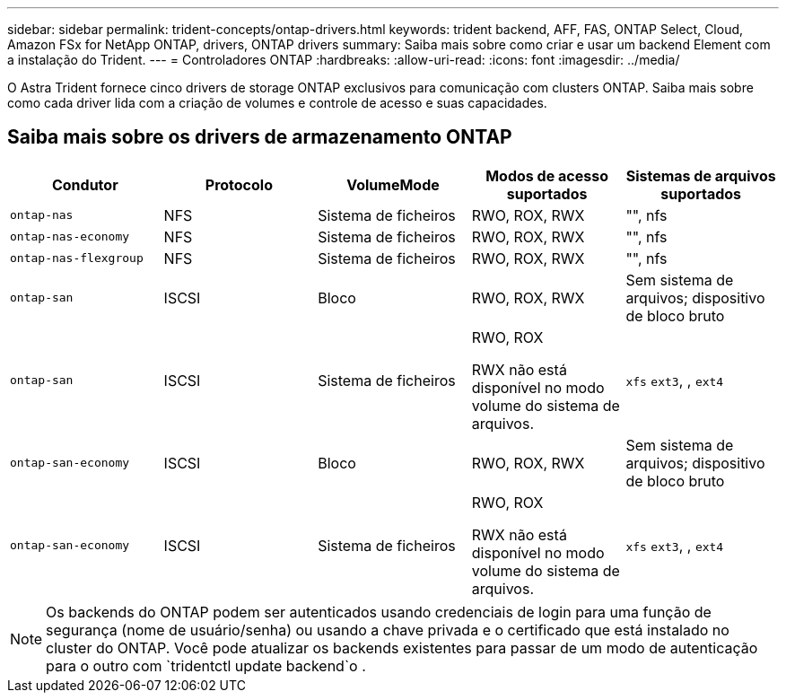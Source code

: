 ---
sidebar: sidebar 
permalink: trident-concepts/ontap-drivers.html 
keywords: trident backend, AFF, FAS, ONTAP Select, Cloud, Amazon FSx for NetApp ONTAP, drivers, ONTAP drivers 
summary: Saiba mais sobre como criar e usar um backend Element com a instalação do Trident. 
---
= Controladores ONTAP
:hardbreaks:
:allow-uri-read: 
:icons: font
:imagesdir: ../media/


[role="lead"]
O Astra Trident fornece cinco drivers de storage ONTAP exclusivos para comunicação com clusters ONTAP. Saiba mais sobre como cada driver lida com a criação de volumes e controle de acesso e suas capacidades.



== Saiba mais sobre os drivers de armazenamento ONTAP

[cols="5"]
|===
| Condutor | Protocolo | VolumeMode | Modos de acesso suportados | Sistemas de arquivos suportados 


| `ontap-nas`  a| 
NFS
 a| 
Sistema de ficheiros
 a| 
RWO, ROX, RWX
 a| 
"", nfs



| `ontap-nas-economy`  a| 
NFS
 a| 
Sistema de ficheiros
 a| 
RWO, ROX, RWX
 a| 
"", nfs



| `ontap-nas-flexgroup`  a| 
NFS
 a| 
Sistema de ficheiros
 a| 
RWO, ROX, RWX
 a| 
"", nfs



| `ontap-san`  a| 
ISCSI
 a| 
Bloco
 a| 
RWO, ROX, RWX
 a| 
Sem sistema de arquivos; dispositivo de bloco bruto



| `ontap-san`  a| 
ISCSI
 a| 
Sistema de ficheiros
 a| 
RWO, ROX

RWX não está disponível no modo volume do sistema de arquivos.
 a| 
`xfs` `ext3`, , `ext4`



| `ontap-san-economy`  a| 
ISCSI
 a| 
Bloco
 a| 
RWO, ROX, RWX
 a| 
Sem sistema de arquivos; dispositivo de bloco bruto



| `ontap-san-economy`  a| 
ISCSI
 a| 
Sistema de ficheiros
 a| 
RWO, ROX

RWX não está disponível no modo volume do sistema de arquivos.
 a| 
`xfs` `ext3`, , `ext4`

|===

NOTE: Os backends do ONTAP podem ser autenticados usando credenciais de login para uma função de segurança (nome de usuário/senha) ou usando a chave privada e o certificado que está instalado no cluster do ONTAP. Você pode atualizar os backends existentes para passar de um modo de autenticação para o outro com `tridentctl update backend`o .
